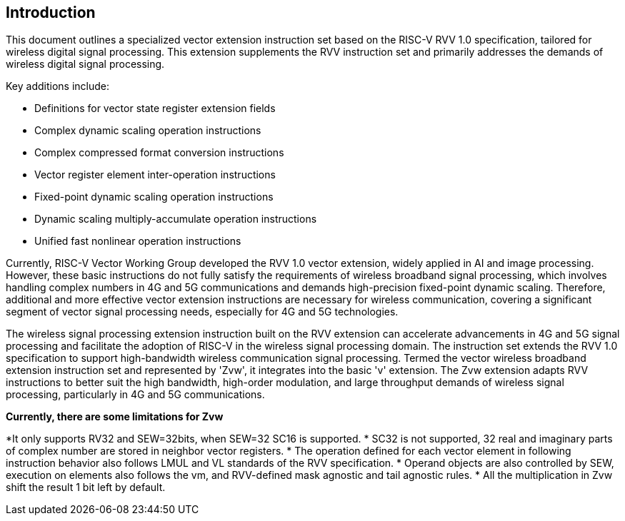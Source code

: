 [[intro]]
== Introduction

This document outlines a specialized vector extension instruction set based on the RISC-V RVV 1.0 specification, 
tailored for wireless digital signal processing. This extension supplements the RVV instruction set and primarily 
addresses the demands of wireless digital signal processing. 

Key additions include:

* Definitions for vector state register extension fields 
* Complex dynamic scaling operation instructions 
* Complex compressed format conversion instructions 
* Vector register element inter-operation instructions 
* Fixed-point dynamic scaling operation instructions  
* Dynamic scaling multiply-accumulate operation instructions
* Unified fast nonlinear operation instructions

Currently, RISC-V Vector Working Group developed the RVV 1.0 vector extension, widely applied in AI and image processing. However, these basic instructions do not fully satisfy the requirements of wireless broadband signal processing, which involves handling complex numbers in 4G and 5G communications and demands high-precision fixed-point dynamic scaling. Therefore, additional and more effective vector extension instructions are necessary for wireless communication, covering a significant segment of vector signal processing needs, especially for 4G and 5G technologies.  

The wireless signal processing extension instruction built on the RVV extension can accelerate advancements in 4G and 5G signal processing and facilitate the adoption of RISC-V in the wireless signal processing domain. The instruction set extends the RVV 1.0 specification to support high-bandwidth wireless communication signal processing. Termed the vector wireless broadband extension instruction set and represented by 'Zvw', it integrates into the basic 'v' extension. The Zvw extension adapts RVV instructions to better suit the high bandwidth, high-order modulation, and large throughput demands of wireless signal processing, particularly in 4G and 5G communications. 

*Currently, there are some limitations for Zvw* 

*It only supports RV32 and SEW=32bits, when SEW=32 SC16 is supported.
* SC32 is not supported, 32 real and imaginary parts of complex number are stored in neighbor vector registers.  
* The operation defined for each vector element in following instruction behavior also follows LMUL and VL standards of the RVV specification. 
* Operand objects are also controlled by SEW, execution on elements also follows the vm, and RVV-defined mask agnostic and tail agnostic rules.
* All the multiplication in Zvw shift the result 1 bit left by default.

